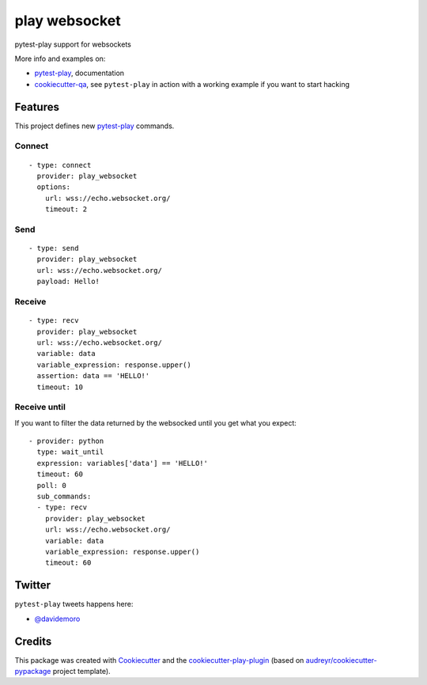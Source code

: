 ==============
play websocket
==============


.. image:: https://img.shields.io/pypi/v/play_websocket.svg
        :target: https://pypi.python.org/pypi/play_websocket

.. image:: https://travis-ci.org/davidemoro/play_websocket.svg?branch=develop
       :target: https://travis-ci.org/davidemoro/play_websocket

.. image:: https://readthedocs.org/projects/play-websocket/badge/?version=latest
        :target: https://play-websocket.readthedocs.io/en/latest/?badge=latest
        :alt: Documentation Status

.. image:: https://codecov.io/gh/davidemoro/play_websocket/branch/develop/graph/badge.svg
        :target: https://codecov.io/gh/davidemoro/play_websocket


pytest-play support for websockets

More info and examples on:

* pytest-play_, documentation
* cookiecutter-qa_, see ``pytest-play`` in action with a working example if you want to start hacking


Features
--------

This project defines new pytest-play_ commands.

Connect
=======

::

    - type: connect
      provider: play_websocket
      options:
        url: wss://echo.websocket.org/
        timeout: 2

Send
====

::

    - type: send
      provider: play_websocket
      url: wss://echo.websocket.org/
      payload: Hello!



Receive
=======

::

    - type: recv
      provider: play_websocket
      url: wss://echo.websocket.org/
      variable: data
      variable_expression: response.upper()
      assertion: data == 'HELLO!'
      timeout: 10


Receive until
=============

If you want to filter the data returned by the websocked
until you get what you expect::

    - provider: python
      type: wait_until
      expression: variables['data'] == 'HELLO!'
      timeout: 60
      poll: 0
      sub_commands:
      - type: recv
        provider: play_websocket
        url: wss://echo.websocket.org/
        variable: data
        variable_expression: response.upper()
        timeout: 60

Twitter
-------

``pytest-play`` tweets happens here:

* `@davidemoro`_

Credits
-------

This package was created with Cookiecutter_ and the cookiecutter-play-plugin_ (based on `audreyr/cookiecutter-pypackage`_ project template).

.. _Cookiecutter: https://github.com/audreyr/cookiecutter
.. _`audreyr/cookiecutter-pypackage`: https://github.com/audreyr/cookiecutter-pypackage
.. _`cookiecutter-play-plugin`: https://github.com/davidemoro/cookiecutter-play-plugin
.. _pytest-play: https://github.com/davidemoro/pytest-play
.. _cookiecutter-qa: https://github.com/davidemoro/cookiecutter-qa
.. _`@davidemoro`: https://twitter.com/davidemoro

